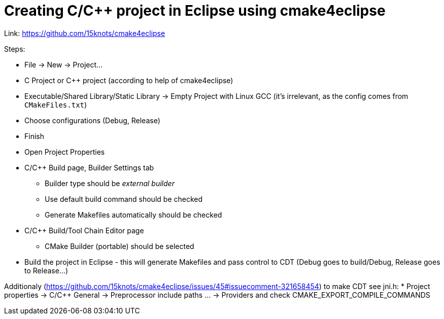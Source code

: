 = Creating C/C++ project in Eclipse using cmake4eclipse

Link: https://github.com/15knots/cmake4eclipse

Steps:

* File → New → Project...
* C Project or C++ project (according to help of cmake4eclipse)
* Executable/Shared Library/Static Library → Empty Project with Linux GCC (it's irrelevant, as the config comes from `CMakeFiles.txt`)
* Choose configurations (Debug, Release)
* Finish
* Open Project Properties
* C/C++ Build page, Builder Settings tab
** Builder type should be _external builder_
** Use default build command should be checked
** Generate Makefiles automatically should be checked
* C/C++ Build/Tool Chain Editor page
** CMake Builder (portable) should be selected
* Build the project in Eclipse - this will generate Makefiles and pass control to CDT (Debug goes to build/Debug, Release goes to Release...)

Additionaly (https://github.com/15knots/cmake4eclipse/issues/45#issuecomment-321658454) to make CDT see jni.h:
* Project properties → C/C++ General → Preprocessor include paths ... → Providers and check CMAKE_EXPORT_COMPILE_COMMANDS
